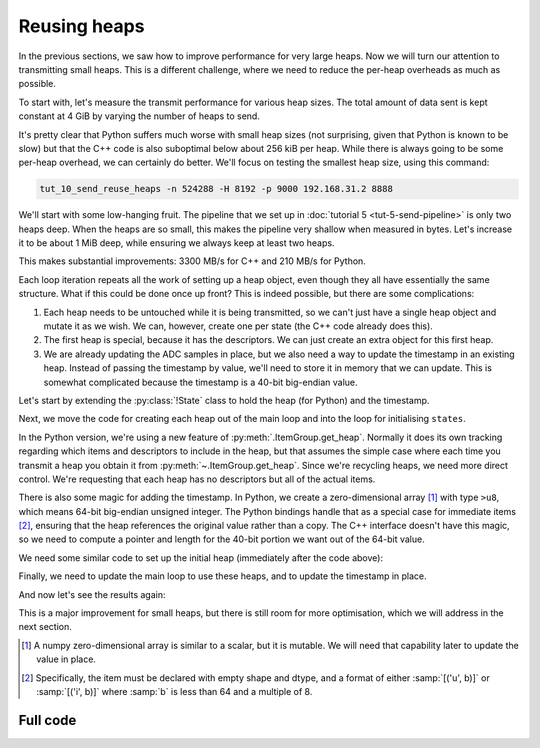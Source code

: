 Reusing heaps
=============
In the previous sections, we saw how to improve performance for very large
heaps. Now we will turn our attention to transmitting small heaps. This is a
different challenge, where we need to reduce the per-heap overheads as much as
possible.

To start with, let's measure the transmit performance for various heap sizes.
The total amount of data sent is kept constant at 4 GiB by varying the number of
heaps to send.

.. image:: tut-10-send-reuse-heaps-before.svg

It's pretty clear that Python suffers much worse with small heap sizes (not
surprising, given that Python is known to be slow) but that the C++ code is
also suboptimal below about 256 kiB per heap. While there is always going to
be some per-heap overhead, we can certainly do better. We'll focus on testing
the smallest heap size, using this command:

.. code-block:: sh

   tut_10_send_reuse_heaps -n 524288 -H 8192 -p 9000 192.168.31.2 8888

We'll start with some low-hanging fruit. The pipeline that we set up in
:doc:`tutorial 5 <tut-5-send-pipeline>` is only two heaps deep. When the heaps
are so small, this makes the pipeline very shallow when measured in bytes.
Let's increase it to be about 1 MiB deep, while ensuring we always keep at
least two heaps.

.. tab-set-code::

 .. code-block:: python
    :dedent: 0

        config = spead2.send.StreamConfig(rate=0.0, max_heaps=max(2, 1024 * 1024 // args.heap_size))
        ...
        states = [State(adc_samples=np.ones(heap_size, np.int8)) for _ in range(config.max_heaps)]

 .. code-block:: c++
    :dedent: 0

        config.set_max_heaps(std::max(std::int64_t(2), 1024 * 1024 / heap_size));
        ...
        std::vector<state> states(config.get_max_heaps());

This makes substantial improvements: 3300 MB/s for C++ and 210 MB/s for
Python.

Each loop iteration repeats all the work of setting up a heap object, even
though they all have essentially the same structure. What if this could be
done once up front? This is indeed possible, but there are some complications:

1. Each heap needs to be untouched while it is being transmitted, so we can't
   just have a single heap object and mutate it as we wish. We can, however,
   create one per state (the C++ code already does this).

2. The first heap is special, because it has the descriptors. We can just
   create an extra object for this first heap.

3. We are already updating the ADC samples in place, but we also need a way to
   update the timestamp in an existing heap. Instead of passing the timestamp
   by value, we'll need to store it in memory that we can update. This is
   somewhat complicated because the timestamp is a 40-bit big-endian value.

Let's start by extending the :py:class:`!State` class to hold the heap (for
Python) and the timestamp.

.. tab-set-code::

 .. code-block:: python

    @dataclass
    class State:
        adc_samples: np.ndarray
        timestamp: np.ndarray
        heap: spead2.send.Heap
        future: asyncio.Future[int] = field(default_factory=asyncio.Future)
        ...

 .. code-block:: c++

    struct state
    {
        std::future<spead2::item_pointer_t> future;
        std::vector<std::int8_t> adc_samples;
        std::uint64_t timestamp;  // big endian
        spead2::send::heap heap;
        ...
    };

Next, we move the code for creating each heap out of the main loop and into
the loop for initialising ``states``.

.. tab-set-code::

 .. code-block:: python
    :dedent: 0

        states = []
        for i in range(config.max_heaps):
            adc_samples = np.ones(heap_size, np.int8)
            timestamp = np.array(0, ">u8")
            item_group["timestamp"].value = timestamp
            item_group["adc_samples"].value = adc_samples
            heap = item_group.get_heap(descriptors="none", data="all")
            states.append(State(adc_samples=adc_samples, timestamp=timestamp, heap=heap))

 .. code-block:: c++
    :dedent: 0

        std::vector<state> states(config.get_max_heaps());
        for (std::size_t i = 0; i < states.size(); i++)
        {
            auto &state = states[i];
            auto &heap = state.heap;
            auto &adc_samples = state.adc_samples;
            auto &timestamp = state.timestamp;
            adc_samples.resize(heap_size);
            heap.add_item(timestamp_desc.id, (char *) &timestamp + 3, 5, true);
            heap.add_item(
                adc_samples_desc.id,
                adc_samples.data(),
                adc_samples.size() * sizeof(adc_samples[0]),
                true
            );
        }

In the Python version, we're using a new feature of
:py:meth:`.ItemGroup.get_heap`. Normally it does its own tracking
regarding which items and descriptors to include in the heap, but that
assumes the simple case where each time you transmit a heap you obtain it
from :py:meth:`~.ItemGroup.get_heap`. Since we're recycling heaps, we need
more direct control. We're requesting that each heap has no descriptors but all
of the actual items.

There is also some magic for adding the timestamp. In Python, we create a
zero-dimensional array [#zdarr]_ with type ``>u8``, which means 64-bit big-endian
unsigned integer. The Python bindings handle that as a special case for
immediate items [#imm]_, ensuring that the heap references the original
value rather than a copy. The C++ interface doesn't have this magic, so we
need to compute a pointer and length for the 40-bit portion we want out of the
64-bit value.

We need some similar code to set up the initial heap (immediately after the
code above):

.. tab-set-code::

 .. code-block:: python
    :dedent: 0

        item_group["timestamp"].value = states[0].timestamp
        item_group["adc_samples"].value = states[0].adc_samples
        first_heap = item_group.get_heap(descriptors="all", data="all")

 .. code-block:: c++
    :dedent: 0

        spead2::send::heap first_heap;
        first_heap.add_descriptor(timestamp_desc);
        first_heap.add_descriptor(adc_samples_desc);
        first_heap.add_item(timestamp_desc.id, (char *) &states[0].timestamp + 3, 5, true);
        first_heap.add_item(
            adc_samples_desc.id,
            states[0].adc_samples.data(),
            states[0].adc_samples.size() * sizeof(states[0].adc_samples[0]),
            true
        );

Finally, we need to update the main loop to use these heaps, and to update the
timestamp in place.

.. tab-set-code::

 .. code-block:: python
    :dedent: 0

        for i in range(n_heaps):
            state = states[i % len(states)]
            await state.future  # Wait for any previous use of this state to complete
            state.adc_samples.fill(np.int_(i))
            state.timestamp[()] = i * heap_size
            heap = first_heap if i == 0 else state.heap
            state.future = stream.async_send_heap(heap)

 .. code-block:: c++
    :dedent: 0

    #include <spead2/common_endian.h>
    ...

        for (int i = 0; i < n_heaps; i++)
        {
            auto &state = states[i % states.size()];
            // Wait for any previous use of this state to complete
            state.future.wait();
            auto &heap = (i == 0) ? first_heap : state.heap;
            auto &adc_samples = state.adc_samples;
            state.timestamp = spead2::htobe(std::uint64_t(i * heap_size));
            std::fill(adc_samples.begin(), adc_samples.end(), i);
            state.future = stream.async_send_heap(heap, boost::asio::use_future);
        }

And now let's see the results again:

.. image:: tut-10-send-reuse-heaps-after.svg

This is a major improvement for small heaps, but there is still room for
more optimisation, which we will address in the next section.

.. [#zdarr] A numpy zero-dimensional array is similar to a scalar, but it is
   mutable. We will need that capability later to update the value in place.

.. [#imm] Specifically, the item must be declared with empty shape and dtype,
   and a format of either :samp:`[('u', b)]` or :samp:`[('i', b)]` where
   :samp:`b` is less than 64 and a multiple of 8.


Full code
---------
.. tab-set-code::

   .. literalinclude:: ../../examples/tutorial/tut_10_send_reuse_heaps.py
      :language: python

   .. literalinclude:: ../../examples/tutorial/tut_10_send_reuse_heaps.cpp
      :language: c++
